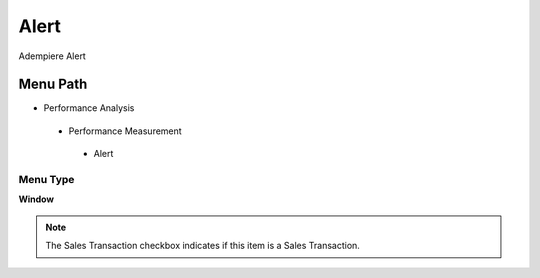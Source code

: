 
.. _functional-guide/menu/alert:

=====
Alert
=====

Adempiere Alert

Menu Path
=========


* Performance Analysis

 * Performance Measurement

  * Alert

Menu Type
---------
\ **Window**\ 

.. note::
    The Sales Transaction checkbox indicates if this item is a Sales Transaction.


.. seealso::
    :ref:`functional-guidewindow-alert`
